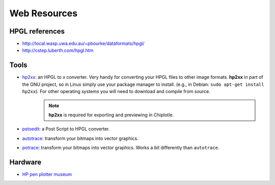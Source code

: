 ==================
Web Resources
==================


HPGL references
===============

* `http://local.wasp.uwa.edu.au/~pbourke/dataformats/hpgl/ <http://local.wasp.uwa.edu.au/~pbourke/dataformats/hpgl/>`_

* `http://cstep.luberth.com/hpgl.htm <http://cstep.luberth.com/hpgl.htm>`_

Tools
=====

* `hp2xx <http://www.gnu.org/software/hp2xx/hp2xx.html>`_: an HPGL to *x* converter. Very handy for converting your HPGL files to other image formats. **hp2xx** in part of the GNU project, so in Linux simply use your package manager to install. (e.g., in Debian: ``sudo apt-get install hp2xx``). For other operating systems you will need to download and compile from source. 
   .. note::
         **hp2xx** is required for exporting and previewing in Chiplotle.
* `pstoedit <http://www.pstoedit.net/>`_: a Post Script to HPGL converter.
* `autotrace <http://autotrace.sourceforge.net/>`_: transform your bitmaps into vector graphics.
* `potrace <http://potrace.sourceforge.net/>`_: transform your bitmaps into vector graphics. Works a bit differently than ``autotrace``.


Hardware
========

* `HP pen plotter museum <http://www.hpmuseum.net/exhibit.php?class=4&cat=24>`_

